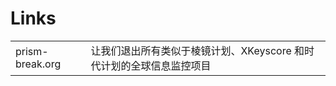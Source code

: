 #+BEGIN_CENTER
[[../img/OpenBSD_Logo_-_Cartoon_Puffy_with_textual_logo_below.svg]]
#+END_CENTER

* Links

| prism-break.org | 让我们退出所有类似于棱镜计划、XKeyscore 和时代计划的全球信息监控项目 |
